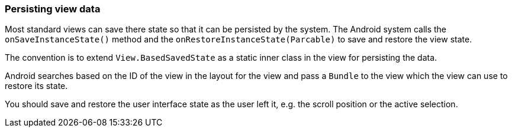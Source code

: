 === Persisting view data
	
Most standard
views
can save there state so that it can be persisted by
the system. The Android system calls the
`onSaveInstanceState()`
method and the
`onRestoreInstanceState(Parcable)`
to save and restore the view state.
	
	
The convention is to extend
`View.BasedSavedState`
as a static inner class in the view for persisting the data.
	
	
Android
searches based on the ID of
the
view
in the layout for the
view
and
pass a
`Bundle`
to the
view
which the
view
can use to restore its state.
	
You should save and restore the user interface state as the user
left it, e.g. the scroll position or the active selection.
	
